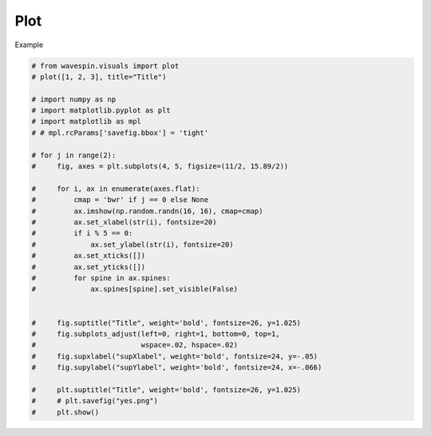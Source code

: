 
.. DO NOT EDIT.
.. THIS FILE WAS AUTOMATICALLY GENERATED BY SPHINX-GALLERY.
.. TO MAKE CHANGES, EDIT THE SOURCE PYTHON FILE:
.. "examples-rendered\plot_3.py"
.. LINE NUMBERS ARE GIVEN BELOW.

.. only:: html

    .. note::
        :class: sphx-glr-download-link-note

        Click :ref:`here <sphx_glr_download_examples-rendered_plot_3.py>`
        to download the full example code

.. rst-class:: sphx-glr-example-title

.. _sphx_glr_examples-rendered_plot_3.py:


Plot
====
Example

.. GENERATED FROM PYTHON SOURCE LINES 7-39







.. code-block:: default

    # from wavespin.visuals import plot
    # plot([1, 2, 3], title="Title")

    # import numpy as np
    # import matplotlib.pyplot as plt
    # import matplotlib as mpl
    # # mpl.rcParams['savefig.bbox'] = 'tight'

    # for j in range(2):
    #     fig, axes = plt.subplots(4, 5, figsize=(11/2, 15.89/2))

    #     for i, ax in enumerate(axes.flat):
    #         cmap = 'bwr' if j == 0 else None
    #         ax.imshow(np.random.randn(16, 16), cmap=cmap)
    #         ax.set_xlabel(str(i), fontsize=20)
    #         if i % 5 == 0:
    #             ax.set_ylabel(str(i), fontsize=20)
    #         ax.set_xticks([])
    #         ax.set_yticks([])
    #         for spine in ax.spines:
    #             ax.spines[spine].set_visible(False)


    #     fig.suptitle("Title", weight='bold', fontsize=26, y=1.025)
    #     fig.subplots_adjust(left=0, right=1, bottom=0, top=1,
    #                         wspace=.02, hspace=.02)
    #     fig.supxlabel("supXlabel", weight='bold', fontsize=24, y=-.05)
    #     fig.supylabel("supYlabel", weight='bold', fontsize=24, x=-.066)

    #     plt.suptitle("Title", weight='bold', fontsize=26, y=1.025)
    #     # plt.savefig("yes.png")
    #     plt.show()


.. rst-class:: sphx-glr-timing

   **Total running time of the script:** ( 0 minutes  0.002 seconds)


.. _sphx_glr_download_examples-rendered_plot_3.py:

.. only:: html

  .. container:: sphx-glr-footer sphx-glr-footer-example


    .. container:: sphx-glr-download sphx-glr-download-python

      :download:`Download Python source code: plot_3.py <plot_3.py>`

    .. container:: sphx-glr-download sphx-glr-download-jupyter

      :download:`Download Jupyter notebook: plot_3.ipynb <plot_3.ipynb>`


.. only:: html

 .. rst-class:: sphx-glr-signature

    `Gallery generated by Sphinx-Gallery <https://sphinx-gallery.github.io>`_

